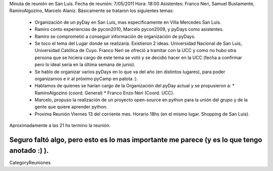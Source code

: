 Minuta de reunión en San Luis.
Fecha de reunión: 7/05/2011
Hora: 18:00
Asistentes: Franco Neri, Samuel Bustamente, RamiroAlgozino, Marcelo Alaniz.
Básicamente se trataron los siguientes temas:
  * Organización de un pyDay en San Luis, mas específicamente en Villa Mercedes San Luis.
  * Ramiro conto experiencias de pycon2010, Marcelo pycon2009, y pyDays como asistentes.
  * Ramiro se comprometió a conseguir información de organización de pyDays.
  * Se toco el tema del Lugar donde se realizaría. Existieron 2 ideas. Universidad Nacional de San Luis, Universidad Católica de Cuyo. Franco Neri se ofreció a tramitar con la UCC y como no hubo otra persona que se hiciera cargo de este tema se votó y se decidió hacer en la UCC (fecha a confirmar pero lo ideal sería en la última semana de junio).
  * Se hablo de organizar varios pyDays en lo que va del año (en distintos lugares), para poder organizarnos e ir al próximo pyCamp en patota :).
  * Hablamos de quienes se harían cargo de la Organización del pyDay actual y se propusieron a:
    * RamiroAlgozino (coord. General)
    * Franco Enzo Neri (Coord. UCC).
  * Marcelo, propuso la realización de un proyecto open-source en python para la unión del grupo y de la gente que quiere aprender python.
  * Proxima Reunión Viernes 13 del corriente mes. Horario 18hs (en el mismo lugar. Shopping de San Luis).

Aproximadamente a las 21 hs termino la reunión.

Seguro faltó algo, pero esto es lo mas importante me parece (y es lo que tengo anotado :) ).
----
CategoryReuniones
